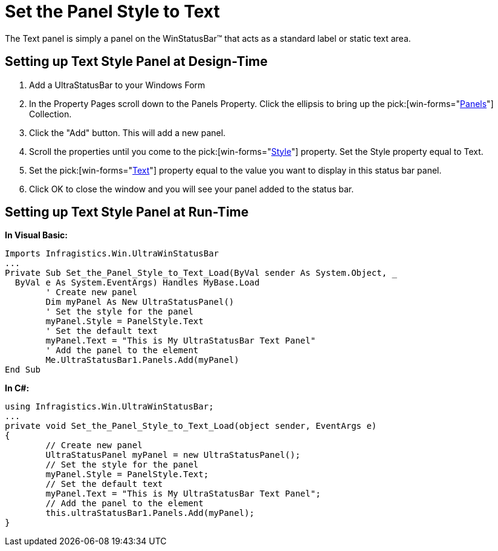 ﻿////

|metadata|
{
    "name": "winstatusbar-set-the-panel-style-to-text",
    "controlName": ["WinStatusBar"],
    "tags": ["How Do I","Styling"],
    "guid": "{5CC5CE5D-1418-400E-9AE3-AA0FDE315493}",  
    "buildFlags": [],
    "createdOn": "2005-07-07T00:00:00Z"
}
|metadata|
////

= Set the Panel Style to Text

The Text panel is simply a panel on the WinStatusBar™ that acts as a standard label or static text area.

== Setting up Text Style Panel at Design-Time

[start=1]
. Add a UltraStatusBar to your Windows Form
[start=2]
. In the Property Pages scroll down to the Panels Property. Click the ellipsis to bring up the  pick:[win-forms="link:{ApiPlatform}win.ultrawinstatusbar{ApiVersion}~infragistics.win.ultrawinstatusbar.ultrastatuspanelscollection.html[Panels]"]  Collection.
[start=3]
. Click the "Add" button. This will add a new panel.
[start=4]
. Scroll the properties until you come to the  pick:[win-forms="link:{ApiPlatform}win.ultrawinstatusbar{ApiVersion}~infragistics.win.ultrawinstatusbar.ultrastatuspanel~style.html[Style]"]  property. Set the Style property equal to Text.
[start=5]
. Set the  pick:[win-forms="link:{ApiPlatform}win.ultrawinstatusbar{ApiVersion}~infragistics.win.ultrawinstatusbar.ultrastatuspanel~text.html[Text]"]  property equal to the value you want to display in this status bar panel.
[start=6]
. Click OK to close the window and you will see your panel added to the status bar.

== Setting up Text Style Panel at Run-Time

*In Visual Basic:*

----
Imports Infragistics.Win.UltraWinStatusBar
...
Private Sub Set_the_Panel_Style_to_Text_Load(ByVal sender As System.Object, _
  ByVal e As System.EventArgs) Handles MyBase.Load
	' Create new panel
	Dim myPanel As New UltraStatusPanel()
	' Set the style for the panel
	myPanel.Style = PanelStyle.Text
	' Set the default text
	myPanel.Text = "This is My UltraStatusBar Text Panel"
	' Add the panel to the element
	Me.UltraStatusBar1.Panels.Add(myPanel)
End Sub
----

*In C#:*

----
using Infragistics.Win.UltraWinStatusBar;
...
private void Set_the_Panel_Style_to_Text_Load(object sender, EventArgs e)
{
	// Create new panel
	UltraStatusPanel myPanel = new UltraStatusPanel();
	// Set the style for the panel
	myPanel.Style = PanelStyle.Text;
	// Set the default text
	myPanel.Text = "This is My UltraStatusBar Text Panel";
	// Add the panel to the element
	this.ultraStatusBar1.Panels.Add(myPanel);
}
----